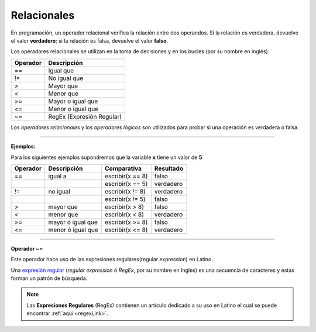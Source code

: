 .. _relacionalesLink:

.. meta::
   :description: Relacionales en Latino
   :keywords: manual, documentacion, latino, sintaxis, relacionales

=============
Relacionales
=============
En programación, un operador relacional verifica la relación entre dos operandos. Si la relación es verdadera, devuelve el valor **verdadero**; si la relación es falsa, devuelve el valor **falso**.

Los operadores relacionales se utilizan en la toma de decisiones y en los bucles (por su nombre en inglés).

+----------+---------------------------+
| Operador | Descripción               |
+==========+===========================+
| ==       | Igual que                 |
+----------+---------------------------+
| \!=      | No igual que              |
+----------+---------------------------+
| \>       | Mayor que                 |
+----------+---------------------------+
| \<       | Menor que                 |
+----------+---------------------------+
| \>=      | Mayor o igual que         |
+----------+---------------------------+
| \<=      | Menor o igual que         |
+----------+---------------------------+
| \~=      | RegEx (Expresión Regular) |
+----------+---------------------------+

.. container:: nota
   
   | Los *operadores relacionales* y los *operadores lógicos* son utilizados para probar si una operación es verdadera o falsa.

----

**Ejemplos:**

Para los siguientes ejemplos supondremos que la variable **x** tiene un valor de **5**

.. raw:: html
   
   <pre><code class="language-latino line-numbers">x = 5
   escribir(x==8)    //El resultado sería falso</code></pre>

+----------+-------------------+------------------+-----------+
| Operador | Descripción       | Comparativa      | Resultado |
+==========+===================+==================+===========+
| ==       | igual a           | escribir(x == 8) | falso     |
+----------+-------------------+------------------+-----------+
|          |                   | escribir(x == 5) | verdadero |
+----------+-------------------+------------------+-----------+
| \!=      | no igual          | escribir(x != 8) | verdadero |
+----------+-------------------+------------------+-----------+
|          |                   | escribir(x != 5) | falso     |
+----------+-------------------+------------------+-----------+
| \>       | mayor que         | escribir(x > 8)  | falso     |
+----------+-------------------+------------------+-----------+
| \<       | menor que         | escribir(x < 8)  | verdadero |
+----------+-------------------+------------------+-----------+
| \>=      | mayor ó igual que | escribir(x >= 8) | falso     |
+----------+-------------------+------------------+-----------+
| \<=      | menor ó igual que | escribir(x <= 8) | verdadero |
+----------+-------------------+------------------+-----------+

----

.. _opregexLink:

**Operador \~=**

Este operador hace uso de las expresiones regulares(regular expression) en Latino.

Una `expresión regular`_ (*regular expression* ó *RegEx*, por su nombre en Ingles) es una secuencia de caracteres y estas forman un patrón de búsqueda.

.. raw:: html
   
   <pre><code class="language-latino line-numbers">/*
   El operador ~= utiliza las expresiones regulares
   en cadenas para hacer patrones de búsqueda.

   La condicional SI, devolverá:
   "x inicia con hola"
   */

   x = "hola mundo"
   
   si x ~= "^hola"
     escribir("x inicia con hola")
   sino
     escribir("x NO inicia con hola")
   fin</code></pre>

.. note:: Las **Expresiones Regulares** (RegEx) contienen un artículo dedicado a su uso en Latino el cual se puede encontrar :ref:`aquí <regexLink>`.


.. Enlaces

.. _expresión regular: https://es.wikipedia.org/wiki/Expresión_regular
